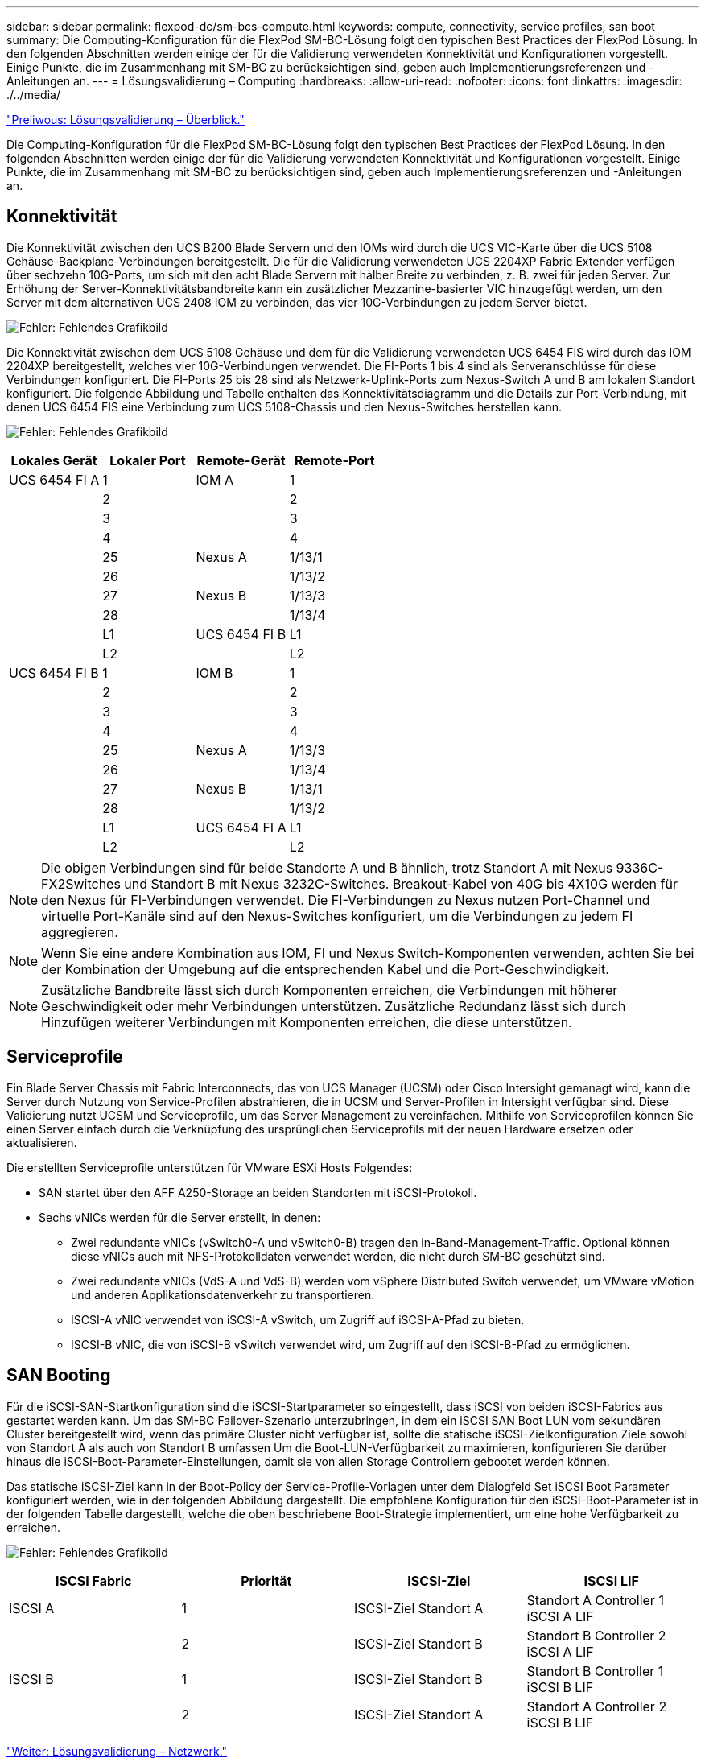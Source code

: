 ---
sidebar: sidebar 
permalink: flexpod-dc/sm-bcs-compute.html 
keywords: compute, connectivity, service profiles, san boot 
summary: Die Computing-Konfiguration für die FlexPod SM-BC-Lösung folgt den typischen Best Practices der FlexPod Lösung. In den folgenden Abschnitten werden einige der für die Validierung verwendeten Konnektivität und Konfigurationen vorgestellt. Einige Punkte, die im Zusammenhang mit SM-BC zu berücksichtigen sind, geben auch Implementierungsreferenzen und -Anleitungen an. 
---
= Lösungsvalidierung – Computing
:hardbreaks:
:allow-uri-read: 
:nofooter: 
:icons: font
:linkattrs: 
:imagesdir: ./../media/


link:sm-bcs-solution-validation_overview.html["Preiiwous: Lösungsvalidierung – Überblick."]

[role="lead"]
Die Computing-Konfiguration für die FlexPod SM-BC-Lösung folgt den typischen Best Practices der FlexPod Lösung. In den folgenden Abschnitten werden einige der für die Validierung verwendeten Konnektivität und Konfigurationen vorgestellt. Einige Punkte, die im Zusammenhang mit SM-BC zu berücksichtigen sind, geben auch Implementierungsreferenzen und -Anleitungen an.



== Konnektivität

Die Konnektivität zwischen den UCS B200 Blade Servern und den IOMs wird durch die UCS VIC-Karte über die UCS 5108 Gehäuse-Backplane-Verbindungen bereitgestellt. Die für die Validierung verwendeten UCS 2204XP Fabric Extender verfügen über sechzehn 10G-Ports, um sich mit den acht Blade Servern mit halber Breite zu verbinden, z. B. zwei für jeden Server. Zur Erhöhung der Server-Konnektivitätsbandbreite kann ein zusätzlicher Mezzanine-basierter VIC hinzugefügt werden, um den Server mit dem alternativen UCS 2408 IOM zu verbinden, das vier 10G-Verbindungen zu jedem Server bietet.

image:sm-bcs-image17.png["Fehler: Fehlendes Grafikbild"]

Die Konnektivität zwischen dem UCS 5108 Gehäuse und dem für die Validierung verwendeten UCS 6454 FIS wird durch das IOM 2204XP bereitgestellt, welches vier 10G-Verbindungen verwendet. Die FI-Ports 1 bis 4 sind als Serveranschlüsse für diese Verbindungen konfiguriert. Die FI-Ports 25 bis 28 sind als Netzwerk-Uplink-Ports zum Nexus-Switch A und B am lokalen Standort konfiguriert. Die folgende Abbildung und Tabelle enthalten das Konnektivitätsdiagramm und die Details zur Port-Verbindung, mit denen UCS 6454 FIS eine Verbindung zum UCS 5108-Chassis und den Nexus-Switches herstellen kann.

image:sm-bcs-image18.png["Fehler: Fehlendes Grafikbild"]

|===
| Lokales Gerät | Lokaler Port | Remote-Gerät | Remote-Port 


| UCS 6454 FI A | 1 | IOM A | 1 


|  | 2 |  | 2 


|  | 3 |  | 3 


|  | 4 |  | 4 


|  | 25 | Nexus A | 1/13/1 


|  | 26 |  | 1/13/2 


|  | 27 | Nexus B | 1/13/3 


|  | 28 |  | 1/13/4 


|  | L1 | UCS 6454 FI B | L1 


|  | L2 |  | L2 


| UCS 6454 FI B | 1 | IOM B | 1 


|  | 2 |  | 2 


|  | 3 |  | 3 


|  | 4 |  | 4 


|  | 25 | Nexus A | 1/13/3 


|  | 26 |  | 1/13/4 


|  | 27 | Nexus B | 1/13/1 


|  | 28 |  | 1/13/2 


|  | L1 | UCS 6454 FI A | L1 


|  | L2 |  | L2 
|===

NOTE: Die obigen Verbindungen sind für beide Standorte A und B ähnlich, trotz Standort A mit Nexus 9336C-FX2Switches und Standort B mit Nexus 3232C-Switches. Breakout-Kabel von 40G bis 4X10G werden für den Nexus für FI-Verbindungen verwendet. Die FI-Verbindungen zu Nexus nutzen Port-Channel und virtuelle Port-Kanäle sind auf den Nexus-Switches konfiguriert, um die Verbindungen zu jedem FI aggregieren.


NOTE: Wenn Sie eine andere Kombination aus IOM, FI und Nexus Switch-Komponenten verwenden, achten Sie bei der Kombination der Umgebung auf die entsprechenden Kabel und die Port-Geschwindigkeit.


NOTE: Zusätzliche Bandbreite lässt sich durch Komponenten erreichen, die Verbindungen mit höherer Geschwindigkeit oder mehr Verbindungen unterstützen. Zusätzliche Redundanz lässt sich durch Hinzufügen weiterer Verbindungen mit Komponenten erreichen, die diese unterstützen.



== Serviceprofile

Ein Blade Server Chassis mit Fabric Interconnects, das von UCS Manager (UCSM) oder Cisco Intersight gemanagt wird, kann die Server durch Nutzung von Service-Profilen abstrahieren, die in UCSM und Server-Profilen in Intersight verfügbar sind. Diese Validierung nutzt UCSM und Serviceprofile, um das Server Management zu vereinfachen. Mithilfe von Serviceprofilen können Sie einen Server einfach durch die Verknüpfung des ursprünglichen Serviceprofils mit der neuen Hardware ersetzen oder aktualisieren.

Die erstellten Serviceprofile unterstützen für VMware ESXi Hosts Folgendes:

* SAN startet über den AFF A250-Storage an beiden Standorten mit iSCSI-Protokoll.
* Sechs vNICs werden für die Server erstellt, in denen:
+
** Zwei redundante vNICs (vSwitch0-A und vSwitch0-B) tragen den in-Band-Management-Traffic. Optional können diese vNICs auch mit NFS-Protokolldaten verwendet werden, die nicht durch SM-BC geschützt sind.
** Zwei redundante vNICs (VdS-A und VdS-B) werden vom vSphere Distributed Switch verwendet, um VMware vMotion und anderen Applikationsdatenverkehr zu transportieren.
** ISCSI-A vNIC verwendet von iSCSI-A vSwitch, um Zugriff auf iSCSI-A-Pfad zu bieten.
** ISCSI-B vNIC, die von iSCSI-B vSwitch verwendet wird, um Zugriff auf den iSCSI-B-Pfad zu ermöglichen.






== SAN Booting

Für die iSCSI-SAN-Startkonfiguration sind die iSCSI-Startparameter so eingestellt, dass iSCSI von beiden iSCSI-Fabrics aus gestartet werden kann. Um das SM-BC Failover-Szenario unterzubringen, in dem ein iSCSI SAN Boot LUN vom sekundären Cluster bereitgestellt wird, wenn das primäre Cluster nicht verfügbar ist, sollte die statische iSCSI-Zielkonfiguration Ziele sowohl von Standort A als auch von Standort B umfassen Um die Boot-LUN-Verfügbarkeit zu maximieren, konfigurieren Sie darüber hinaus die iSCSI-Boot-Parameter-Einstellungen, damit sie von allen Storage Controllern gebootet werden können.

Das statische iSCSI-Ziel kann in der Boot-Policy der Service-Profile-Vorlagen unter dem Dialogfeld Set iSCSI Boot Parameter konfiguriert werden, wie in der folgenden Abbildung dargestellt. Die empfohlene Konfiguration für den iSCSI-Boot-Parameter ist in der folgenden Tabelle dargestellt, welche die oben beschriebene Boot-Strategie implementiert, um eine hohe Verfügbarkeit zu erreichen.

image:sm-bcs-image19.png["Fehler: Fehlendes Grafikbild"]

|===
| ISCSI Fabric | Priorität | ISCSI-Ziel | ISCSI LIF 


| ISCSI A | 1 | ISCSI-Ziel Standort A | Standort A Controller 1 iSCSI A LIF 


|  | 2 | ISCSI-Ziel Standort B | Standort B Controller 2 iSCSI A LIF 


| ISCSI B | 1 | ISCSI-Ziel Standort B | Standort B Controller 1 iSCSI B LIF 


|  | 2 | ISCSI-Ziel Standort A | Standort A Controller 2 iSCSI B LIF 
|===
link:sm-bcs-network.html["Weiter: Lösungsvalidierung – Netzwerk."]
